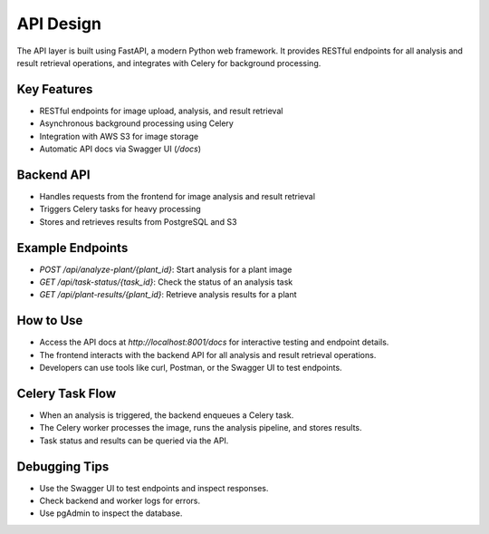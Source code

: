 API Design
==========

The API layer is built using FastAPI, a modern Python web framework. It provides RESTful endpoints for all analysis and result retrieval operations, and integrates with Celery for background processing.

Key Features
------------
- RESTful endpoints for image upload, analysis, and result retrieval
- Asynchronous background processing using Celery
- Integration with AWS S3 for image storage
- Automatic API docs via Swagger UI (`/docs`)

Backend API
-----------
- Handles requests from the frontend for image analysis and result retrieval
- Triggers Celery tasks for heavy processing
- Stores and retrieves results from PostgreSQL and S3

Example Endpoints
-----------------
- `POST /api/analyze-plant/{plant_id}`: Start analysis for a plant image
- `GET /api/task-status/{task_id}`: Check the status of an analysis task
- `GET /api/plant-results/{plant_id}`: Retrieve analysis results for a plant

How to Use
----------
- Access the API docs at `http://localhost:8001/docs` for interactive testing and endpoint details.
- The frontend interacts with the backend API for all analysis and result retrieval operations.
- Developers can use tools like curl, Postman, or the Swagger UI to test endpoints.

Celery Task Flow
----------------
- When an analysis is triggered, the backend enqueues a Celery task.
- The Celery worker processes the image, runs the analysis pipeline, and stores results.
- Task status and results can be queried via the API.

Debugging Tips
--------------
- Use the Swagger UI to test endpoints and inspect responses.
- Check backend and worker logs for errors.
- Use pgAdmin to inspect the database.
